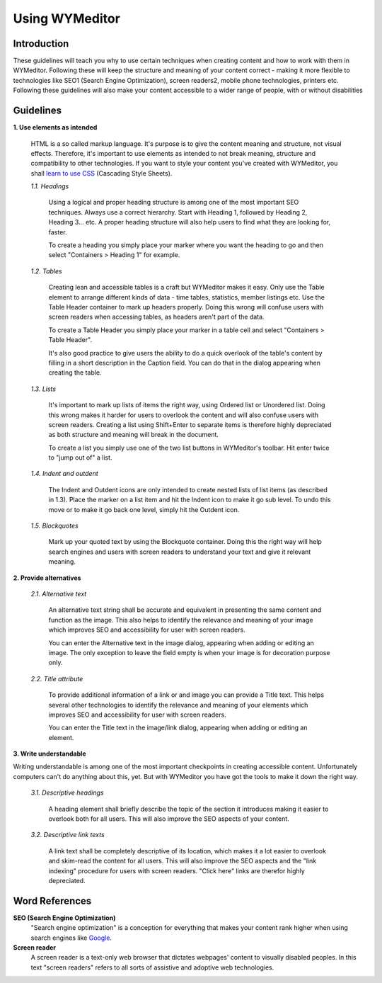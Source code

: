 Using WYMeditor
===============

Introduction
------------

These guidelines will teach you why to use certain techniques when creating
content and how to work with them in WYMeditor. Following these will keep the
structure and meaning of your content correct - making it more flexible to
technologies like SEO1 (Search Engine Optimization), screen readers2, mobile
phone technologies, printers etc. Following these guidelines will also make
your content accessible to a wider range of people, with or without
disabilities

Guidelines
----------

**1. Use elements as intended**

    HTML is a so called markup language. It's purpose is to give the content
    meaning and structure, not visual effects. Therefore, it's important to use
    elements as intended to not break meaning, structure and compatibility to other
    technologies. If you want to style your content you've created with WYMeditor,
    you shall `learn to use CSS
    <http://www.456bereastreet.com/lab/developing_with_web_standards/full/#css>`_
    (Cascading Style Sheets).

    *1.1. Headings*

        Using a logical and proper heading structure is among one of the most
        important SEO techniques. Always use a correct hierarchy. Start with
        Heading 1, followed by Heading 2, Heading 3... etc. A proper heading
        structure will also help users to find what they are looking for, faster.

        To create a heading you simply place your marker where you want the heading
        to go and then select "Containers > Heading 1" for example.

    *1.2. Tables*

        Creating lean and accessible tables is a craft but WYMeditor makes it easy.
        Only use the Table element to arrange different kinds of data - time
        tables, statistics, member listings etc. Use the Table Header container to
        mark up headers properly. Doing this wrong will confuse users with screen
        readers when accessing tables, as headers aren't part of the data.

        To create a Table Header you simply place your marker in a table cell and
        select "Containers > Table Header".

        It's also good practice to give users the ability to do a quick overlook of
        the table's content by filling in a short description in the Caption field.
        You can do that in the dialog appearing when creating the table.

    *1.3. Lists*

        It's important to mark up lists of items the right way, using Ordered list
        or Unordered list. Doing this wrong makes it harder for users to overlook
        the content and will also confuse users with screen readers. Creating a
        list using Shift+Enter to separate items is therefore highly depreciated as
        both structure and meaning will break in the document.

        To create a list you simply use one of the two list buttons in WYMeditor's
        toolbar. Hit enter twice to "jump out of" a list.

    *1.4. Indent and outdent*

        The Indent and Outdent icons are only intended to create nested lists of
        list items (as described in 1.3). Place the marker on a list item and hit
        the Indent icon to make it go sub level. To undo this move or to make it go
        back one level, simply hit the Outdent icon.

    *1.5. Blockquotes*

        Mark up your quoted text by using the Blockquote container. Doing this the
        right way will help search engines and users with screen readers to
        understand your text and give it relevant meaning.

**2. Provide alternatives**

    *2.1. Alternative text*

        An alternative text string shall be accurate and equivalent in presenting
        the same content and function as the image. This also helps to identify the
        relevance and meaning of your image which improves SEO and accessibility
        for user with screen readers.

        You can enter the Alternative text in the image dialog, appearing when
        adding or editing an image. The only exception to leave the field empty is
        when your image is for decoration purpose only.

    *2.2. Title attribute*

        To provide additional information of a link or and image you can provide a
        Title text. This helps several other technologies to identify the relevance
        and meaning of your elements which improves SEO and accessibility for user
        with screen readers.

        You can enter the Title text in the image/link dialog, appearing when
        adding or editing an element.

**3. Write understandable**

Writing understandable is among one of the most important checkpoints in
creating accessible content. Unfortunately computers can't do anything about
this, yet. But with WYMeditor you have got the tools to make it down the right
way.

    *3.1. Descriptive headings*

        A heading element shall briefly describe the topic of the section it
        introduces making it easier to overlook both for all users. This will also
        improve the SEO aspects of your content.

    *3.2. Descriptive link texts*

        A link text shall be completely descriptive of its location, which makes it
        a lot easier to overlook and skim-read the content for all users. This will
        also improve the SEO aspects and the "link indexing" procedure for users
        with screen readers. "Click here" links are therefor highly depreciated.

Word References
---------------

**SEO (Search Engine Optimization)**
    "Search engine optimization" is a conception for everything that makes your
    content rank higher when using search engines like `Google <www.google.com>`_.

**Screen reader**
    A screen reader is a text-only web browser that dictates webpages' content
    to visually disabled peoples. In this text "screen readers" refers to all
    sorts of assistive and adoptive web technologies.
